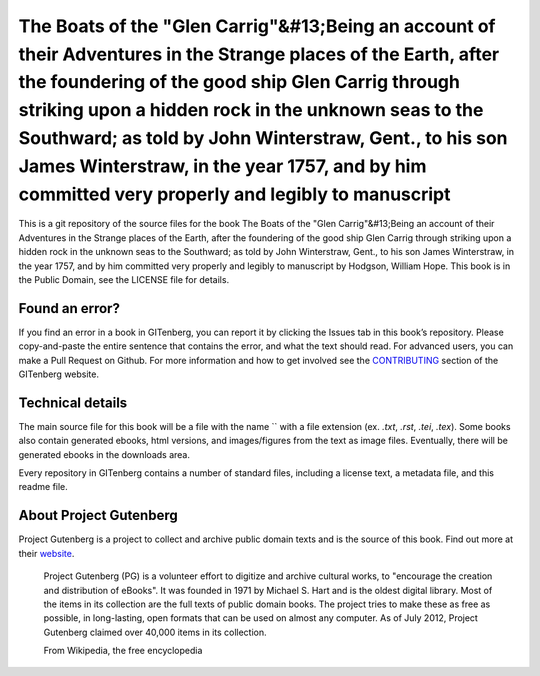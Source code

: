 =====================
The Boats of the "Glen Carrig"&#13;Being an account of their Adventures in the Strange places of the Earth, after the foundering of the good ship Glen Carrig through striking upon a hidden rock in the unknown seas to the Southward; as told by John Winterstraw, Gent., to his son James Winterstraw, in the year 1757, and by him committed very properly and legibly to manuscript
=====================


This is a git repository of the source files for the book The Boats of the "Glen Carrig"&#13;Being an account of their Adventures in the Strange places of the Earth, after the foundering of the good ship Glen Carrig through striking upon a hidden rock in the unknown seas to the Southward; as told by John Winterstraw, Gent., to his son James Winterstraw, in the year 1757, and by him committed very properly and legibly to manuscript by Hodgson, William Hope. This book is in the Public Domain, see the LICENSE file for details.

Found an error?
===============
If you find an error in a book in GITenberg, you can report it by clicking the Issues tab in this book’s repository. Please copy-and-paste the entire sentence that contains the error, and what the text should read. For advanced users, you can make a Pull Request on Github.  For more information and how to get involved see the CONTRIBUTING_ section of the GITenberg website.

.. _CONTRIBUTING: http://gitenberg.github.com/#contributing


Technical details
=================
The main source file for this book will be a file with the name `` with a file extension (ex. `.txt`, `.rst`, `.tei`, `.tex`). Some books also contain generated ebooks, html versions, and images/figures from the text as image files. Eventually, there will be generated ebooks in the downloads area.

Every repository in GITenberg contains a number of standard files, including a license text, a metadata file, and this readme file.


About Project Gutenberg
=======================
Project Gutenberg is a project to collect and archive public domain texts and is the source of this book. Find out more at their website_.

    Project Gutenberg (PG) is a volunteer effort to digitize and archive cultural works, to "encourage the creation and distribution of eBooks". It was founded in 1971 by Michael S. Hart and is the oldest digital library. Most of the items in its collection are the full texts of public domain books. The project tries to make these as free as possible, in long-lasting, open formats that can be used on almost any computer. As of July 2012, Project Gutenberg claimed over 40,000 items in its collection.

    From Wikipedia, the free encyclopedia

.. _website: http://www.gutenberg.org/